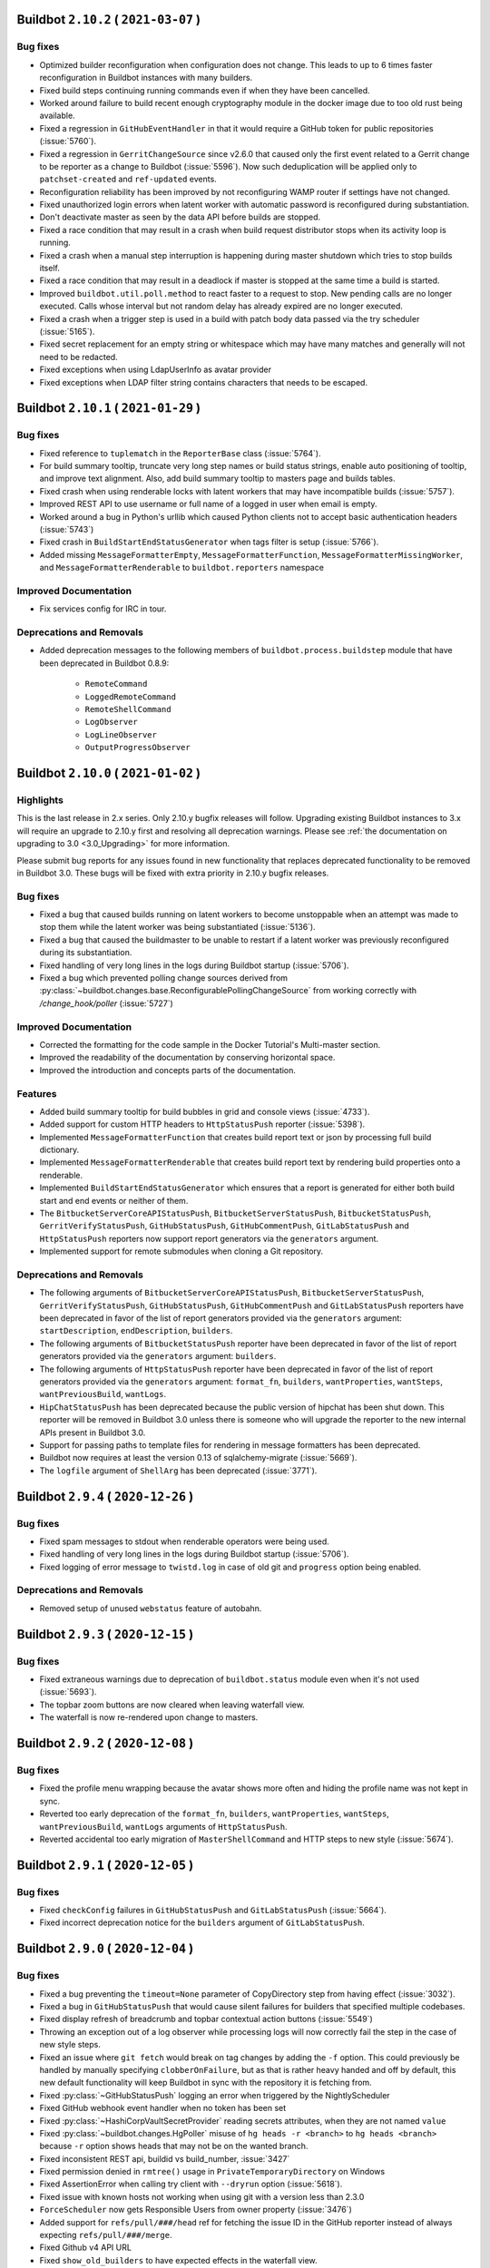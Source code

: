 Buildbot ``2.10.2`` ( ``2021-03-07`` )
======================================

Bug fixes
---------

- Optimized builder reconfiguration when configuration does not change.
  This leads to up to 6 times faster reconfiguration in Buildbot instances with many builders.
- Fixed build steps continuing running commands even if when they have been cancelled.
- Worked around failure to build recent enough cryptography module in the docker image due to too old rust being available.
- Fixed a regression in ``GitHubEventHandler`` in that it would require a GitHub token for public repositories (:issue:`5760`).
- Fixed a regression in ``GerritChangeSource`` since v2.6.0 that caused only the first event related to a Gerrit change to be reporter as a change to Buildbot (:issue:`5596`).
  Now such deduplication will be applied only to ``patchset-created`` and ``ref-updated`` events.
- Reconfiguration reliability has been improved by not reconfiguring WAMP router if settings have not changed.
- Fixed unauthorized login errors when latent worker with automatic password is reconfigured during substantiation.
- Don't deactivate master as seen by the data API before builds are stopped.
- Fixed a race condition that may result in a crash when build request distributor stops when its activity loop is running.
- Fixed a crash when a manual step interruption is happening during master shutdown which tries to stop builds itself.
- Fixed a race condition that may result in a deadlock if master is stopped at the same time a build is started.
- Improved ``buildbot.util.poll.method`` to react faster to a request to stop.
  New pending calls are no longer executed.
  Calls whose interval but not random delay has already expired are no longer executed.
- Fixed a crash when a trigger step is used in a build with patch body data passed via the try scheduler (:issue:`5165`).
- Fixed secret replacement for an empty string or whitespace which may have many matches and generally will not need to be redacted.
- Fixed exceptions when using LdapUserInfo as avatar provider
- Fixed exceptions when LDAP filter string contains characters that needs to be escaped.


Buildbot ``2.10.1`` ( ``2021-01-29`` )
======================================

Bug fixes
---------

- Fixed reference to ``tuplematch`` in the ``ReporterBase`` class (:issue:`5764`).
- For build summary tooltip, truncate very long step names or build status
  strings, enable auto positioning of tooltip, and improve text alignment.
  Also, add build summary tooltip to masters page and builds tables.
- Fixed crash when using renderable locks with latent workers that may have incompatible builds (:issue:`5757`).
- Improved REST API to use username or full name of a logged in user when email is empty.
- Worked around a bug in Python's urllib which caused Python clients not to accept basic authentication headers (:issue:`5743`)
- Fixed crash in ``BuildStartEndStatusGenerator`` when tags filter is setup (:issue:`5766`).
- Added missing ``MessageFormatterEmpty``, ``MessageFormatterFunction``, ``MessageFormatterMissingWorker``, and ``MessageFormatterRenderable`` to ``buildbot.reporters`` namespace

Improved Documentation
----------------------

- Fix services config for IRC in tour.

Deprecations and Removals
-------------------------

- Added deprecation messages to the following members of ``buildbot.process.buildstep`` module that have been deprecated in Buildbot 0.8.9:

   - ``RemoteCommand``
   - ``LoggedRemoteCommand``
   - ``RemoteShellCommand``
   - ``LogObserver``
   - ``LogLineObserver``
   - ``OutputProgressObserver``


Buildbot ``2.10.0`` ( ``2021-01-02`` )
======================================

Highlights
----------

This is the last release in 2.x series.
Only 2.10.y bugfix releases will follow.
Upgrading existing Buildbot instances to 3.x will require an upgrade to 2.10.y first and resolving all deprecation warnings.
Please see :ref:`the documentation on upgrading to 3.0 <3.0_Upgrading>` for more information.

Please submit bug reports for any issues found in new functionality that replaces deprecated functionality to be removed in Buildbot 3.0.
These bugs will be fixed with extra priority in 2.10.y bugfix releases.

Bug fixes
---------

- Fixed a bug that caused builds running on latent workers to become unstoppable when an attempt was made to stop them while the latent worker was being substantiated (:issue:`5136`).
- Fixed a bug that caused the buildmaster to be unable to restart if a latent worker was previously reconfigured during its substantiation.
- Fixed handling of very long lines in the logs during Buildbot startup (:issue:`5706`).
- Fixed a bug which prevented polling change sources derived from :py:class:`~buildbot.changes.base.ReconfigurablePollingChangeSource` from working correctly with `/change_hook/poller` (:issue:`5727`)

Improved Documentation
----------------------

- Corrected the formatting for the code sample in the Docker Tutorial's Multi-master section.
- Improved the readability of the documentation by conserving horizontal space.
- Improved the introduction and concepts parts of the documentation.

Features
--------

- Added build summary tooltip for build bubbles in grid and console views (:issue:`4733`).
- Added support for custom HTTP headers to ``HttpStatusPush`` reporter (:issue:`5398`).
- Implemented ``MessageFormatterFunction`` that creates build report text or json by processing full build dictionary.
- Implemented ``MessageFormatterRenderable`` that creates build report text by rendering build properties onto a renderable.
- Implemented ``BuildStartEndStatusGenerator`` which ensures that a report is generated for either both build start and end events or neither of them.
- The ``BitbucketServerCoreAPIStatusPush``, ``BitbucketServerStatusPush``, ``BitbucketStatusPush``, ``GerritVerifyStatusPush``, ``GitHubStatusPush``, ``GitHubCommentPush``, ``GitLabStatusPush`` and ``HttpStatusPush`` reporters now support report generators via the ``generators`` argument.
- Implemented support for remote submodules when cloning a Git repository.

Deprecations and Removals
-------------------------

- The following arguments of ``BitbucketServerCoreAPIStatusPush``, ``BitbucketServerStatusPush``, ``GerritVerifyStatusPush``, ``GitHubStatusPush``, ``GitHubCommentPush`` and ``GitLabStatusPush`` reporters have been deprecated in favor of the list of report generators provided via the ``generators`` argument: ``startDescription``, ``endDescription``, ``builders``.
- The following arguments of ``BitbucketStatusPush`` reporter have been deprecated in favor of the list of report generators provided via the ``generators`` argument: ``builders``.
- The following arguments of ``HttpStatusPush`` reporter have been deprecated in favor of the list of report generators provided via the ``generators`` argument: ``format_fn``, ``builders``, ``wantProperties``, ``wantSteps``, ``wantPreviousBuild``, ``wantLogs``.
- ``HipChatStatusPush`` has been deprecated because the public version of hipchat has been shut down.
  This reporter will be removed in Buildbot 3.0 unless there is someone who will upgrade the reporter to the new internal APIs present in Buildbot 3.0.
- Support for passing paths to template files for rendering in message formatters has been deprecated.
- Buildbot now requires at least the version 0.13 of sqlalchemy-migrate (:issue:`5669`).
- The ``logfile`` argument of ``ShellArg`` has been deprecated (:issue:`3771`).


Buildbot ``2.9.4`` ( ``2020-12-26`` )
=====================================

Bug fixes
---------

- Fixed spam messages to stdout when renderable operators were being used.
- Fixed handling of very long lines in the logs during Buildbot startup (:issue:`5706`).
- Fixed logging of error message to ``twistd.log`` in case of old git and ``progress`` option being enabled.

Deprecations and Removals
-------------------------

- Removed setup of unused ``webstatus`` feature of autobahn.


Buildbot ``2.9.3`` ( ``2020-12-15`` )
=====================================

Bug fixes
---------

- Fixed extraneous warnings due to deprecation of ``buildbot.status`` module even when it's not used (:issue:`5693`).
- The topbar zoom buttons are now cleared when leaving waterfall view.
- The waterfall is now re-rendered upon change to masters.


Buildbot ``2.9.2`` ( ``2020-12-08`` )
=====================================

Bug fixes
---------

- Fixed the profile menu wrapping because the avatar shows more often and hiding the profile name was not kept in sync.
- Reverted too early deprecation of the ``format_fn``, ``builders``, ``wantProperties``, ``wantSteps``, ``wantPreviousBuild``, ``wantLogs`` arguments of ``HttpStatusPush``.
- Reverted accidental too early migration of ``MasterShellCommand`` and HTTP steps to new style (:issue:`5674`).


Buildbot ``2.9.1`` ( ``2020-12-05`` )
=====================================

Bug fixes
---------

- Fixed ``checkConfig`` failures in ``GitHubStatusPush`` and ``GitLabStatusPush`` (:issue:`5664`).
- Fixed incorrect deprecation notice for the ``builders`` argument of ``GitLabStatusPush``.


Buildbot ``2.9.0`` ( ``2020-12-04`` )
=====================================

Bug fixes
---------

- Fixed a bug preventing the ``timeout=None`` parameter of CopyDirectory step from having effect (:issue:`3032`).
- Fixed a bug in ``GitHubStatusPush`` that would cause silent failures for builders that specified multiple codebases.
- Fixed display refresh of breadcrumb and topbar contextual action buttons (:issue:`5549`)
- Throwing an exception out of a log observer while processing logs will now correctly fail the step in the case of new style steps.
- Fixed an issue where ``git fetch`` would break on tag changes by adding the ``-f`` option.
  This could previously be handled by manually specifying ``clobberOnFailure``, but as that is rather heavy handed and off by default, this new default functionality will keep Buildbot in sync with the repository it is fetching from.
- Fixed :py:class:`~GitHubStatusPush` logging an error when triggered by the NightlyScheduler
- Fixed GitHub webhook event handler when no token has been set
- Fixed :py:class:`~HashiCorpVaultSecretProvider` reading secrets attributes, when they are not named ``value``
- Fixed :py:class:`~buildbot.changes.HgPoller` misuse of ``hg heads -r <branch>`` to ``hg heads <branch>`` because ``-r`` option shows heads that may not be on the wanted branch.
- Fixed inconsistent REST api, buildid vs build_number, :issue:`3427`
- Fixed permission denied in ``rmtree()`` usage in ``PrivateTemporaryDirectory`` on Windows
- Fixed AssertionError when calling try client with ``--dryrun`` option (:issue:`5618`).
- Fixed issue with known hosts not working when using git with a version less than 2.3.0
- ``ForceScheduler`` now gets Responsible Users from owner property (:issue:`3476`)
- Added support for ``refs/pull/###/head`` ref for fetching the issue ID in the GitHub reporter instead of always expecting ``refs/pull/###/merge``.
- Fixed Github v4 API URL
- Fixed ``show_old_builders`` to have expected effects in the waterfall view.
- Latent workers no longer reuse the started worker when it's incompatible with the requested build.
- Fixed handling of submission of non-decoded ``bytes`` logs in new style steps.
- Removed usage of `distutils.LooseVersion` is favor of `packaging.version`
- Updated :py:class:`OpenstackLatentWorker` to use checkConfig/reconfigService structure.
- Fixed :py:class:`OpenstackLatentWorker` to use correct method when listing images.
  Updated :py:class:`OpenstackLatentWorker` to support renderable ``flavor``, ``nova_args`` and ``meta``.
- Fixed support of renderables for `p4base`` and ``p4branch`` arguments of the P4 step.
- Buildbot now uses pypugjs library instead of pyjade to render pug templates.
- Step summary is now updated after the last point where the step status is changed.
  Previously exceptions in log finish methods would be ignored.
- Transfer steps now return ``CANCELLED`` instead of ``SUCCESS`` when interrupted.
- Fixed bytes-related master crash when calling buildbot try (:issue:`4488`)
- The waterfall modal is now closed upon clicking build summary link
- The worker will now report low level cause of errors during the command startup.

Improved Documentation
----------------------

- Added documentation of how to log to stdout instead of twistd.log.
- Added documentation of how to use pdb in a buildbot application.
- Fixed import path for plugins
- Added documentation about vault secrets handling.

Features
--------

- Added UpCloud latent worker :py:class:`~buildbot.worker.upcloud.UpCloudLatentWorker`
- The init flag is now allowed to be set to false in the host config for :py:class:`~buildbot.plugins.worker.DockerLatentWorker`
- Added ability for the browser to auto-complete force dialog form fields.
- AvatarGitHub class has been implemented, which lets us display the user's GitHub avatar.
- New reporter has been implemented :py:class:`~buildbot.reporters.bitbucketserver.BitbucketServerCoreAPIStatusPush`.
  Reporting build status has been integrated into `BitbucketServer Core REST API <https://docs.atlassian.com/bitbucket-server/rest/7.4.0/bitbucket-rest.html#idp219>`_ in `Bitbucket Server 7.4 <https://confluence.atlassian.com/bitbucketserver/bitbucket-server-7-4-release-notes-1013849643.html#BitbucketServer7.4releasenotes-cicdStreamlineyourworkflowwithIntegratedCI/CD>`_.
  Old `BitbucketServer Build REST API <https://docs.atlassian.com/bitbucket-server/rest/7.4.0/bitbucket-build-rest.html#idp7>`_ is still working, but does not provide the new and improved functionality.
- A per-build key-value store and related APIs have been created for transient and potentially large per-build data.
- Buildbot worker docker image has been upgraded to ``python3``.
- Added the ability to copy build properties to the clipboard.
- The ``urlText`` parameter to the ``DirectoryUpload`` step is now renderable.
- Added the option to hide sensitive HTTP header values from the log in :py:class:`~buildbot.steps.http.HTTPStep`.
- It is now possible to set ``urlText`` on a url linked to a ``MultipleFileUpload`` step.
- Use ``os_auth_args`` to pass in authentication for :py:class:`OpenstackLatentWorker`.
- ``DebPbuilder``, ``DebCowbuilder``, ``UbuPbuilder`` and ``UbuCowbuilder`` now support renderables for the step parameters.
- A new report generator API has been implemented to abstract generation of various reports that are then sent via the reporters.
  The ``BitbucketServerPRCommentPush``, ``MailNotifier``, ``PushjetNotifier`` and ``PushoverNotifier`` support this new API via their new ``generators`` parameter.
- Added rules for Bitbucket to default revlink helpers.
- Added counts of the statuses of the triggered builds to the summary of trigger steps
- The worker preparation step now shows the worker name.

Deprecations and Removals
-------------------------

- ``buildbot.test.fake.httpclientservice.HttpClientService.getFakeService()`` has been deprecated.
  Use ``getService`` method of the same class.
- The ``MTR`` step has been deprecated due to migration to new style steps and the build result APIs.
  The lack of proper unit tests made it too time-consuming to migrate this step along with other steps.
  Contributors are welcome to step in, migrate this step and add a proper test suite so that this situation never happens again.
- Many steps have been migrated to new style from old style.

  This only affects users who use steps as base classes for their own steps.
  New style steps provide a completely different set of functions that may be overridden.
  Direct instantiation of step classes is not affected.
  Old and new style steps work exactly the same in that case and users don't need to do anything.

  The old-style steps have been deprecated since Buildbot v0.9.0 released in October 2016.
  The support for old-style steps will be removed entirely Buildbot v3.0.0 which will be released in near future.
  Users are advised to upgrade their custom steps to new-style steps as soon as possible.

  A gradual migration path is provided for steps that are likely to be used as base classes.
  Users need to inherit from ``<StepName>NewStyle`` class and convert all overridden APIs to use new-style step APIs.
  The old-style ``<StepName>`` classes will be provided until Buildbot v3.0.0 release.
  In Buildbot v3.0.0 ``<StepName>`` will refer to new-style steps and will be equivalent to ``<StepName>NewStyle``.
  ``<StepName>NewStyle`` aliases will be removed in Buildbot v3.2.0.

  The list of old-style steps that have new-style equivalents for gradual migration is as follows:

   - ``Configure`` (new-style equivalent is ``ConfigureNewStyle``)
   - ``Compile`` (new-style equivalent is ``CompileNewStyle``)
   - ``HTTPStep`` (new-style equivalent is ``HTTPStepNewStyle``)
   - ``GET``, ``PUT``, ``POST``, ``DELETE``, ``HEAD``, ``OPTIONS`` (new-style equivalent is ``GETNewStyle``, ``PUTNewStyle``, ``POSTNewStyle``, ``DELETENewStyle``, ``HEADNewStyle``, ``OPTIONSNewStyle``)
   - ``MasterShellCommand`` (new-style equivalent is ``MasterShellCommandNewStyle``)
   - ``ShellCommand`` (new-style equivalent is ``ShellCommandNewStyle``)
   - ``SetPropertyFromCommand`` (new-style equivalent is ``SetPropertyFromCommandNewStyle``)
   - ``WarningCountingShellCommand`` (new-style equivalent is ``WarningCountingShellCommandNewStyle``)
   - ``Test`` (new-style equivalent is ``TestNewStyle``)

  The list of old-style steps that have been converted to new style without a gradual migration path is as follows:

   - ``BuildEPYDoc``
   - ``CopyDirectory``
   - ``DebLintian``
   - ``DebPbuilder``
   - ``DirectoryUpload``
   - ``FileDownload``
   - ``FileExists``
   - ``FileUpload``
   - ``HLint``
   - ``JsonPropertiesDownload``
   - ``JsonStringDownload``
   - ``LogRenderable``
   - ``MakeDirectory``
   - ``MaxQ``
   - ``Mock``
   - ``MockBuildSRPM``
   - ``MsBuild``, ``MsBuild4``, ``MsBuild12``, ``MsBuild14``, ``MsBuild141``
   - ``MultipleFileUpload``
   - ``PerlModuleTest``
   - ``PyFlakes``
   - ``PyLint``
   - ``RemoveDirectory``
   - ``RemovePYCs``
   - ``RpmLint``
   - ``RpmBuild``
   - ``SetPropertiesFromEnv``
   - ``Sphinx``
   - ``StringDownload``
   - ``TreeSize``
   - ``Trial``
   - ``VC6``, ``VC7``, ``VC8``, ``VC9``, ``VC10``, ``VC11``, ``VC12``, ``VC14``, ``VC141``
   - ``VS2003``, ``VS2005``, ``VS2008``, ``VS2010`, ``VS2012``, ``VS2013``, ``VS2015``, ``VS2017``

  Additionally, all source steps have been migrated to new style without a gradual migration path.
  Ability to be used as base classes was not documented and thus is considered unsupported.
  Please submit any custom steps to Buildbot for inclusion into the main tree to reduce maintenance burden.
  Additionally, bugs can be submitted to expose needed APIs publicly for which a migration path will be provided in the future.

  The list of old-style source steps that have been converted to new style is as follows:

   - ``Bzr``
   - ``CVS``
   - ``Darcs``
   - ``Gerrit``
   - ``Git``
   - ``GitCommit``
   - ``GitLab``
   - ``GitPush``
   - ``GitTag``
   - ``Monotone``
   - ``Mercurial``
   - ``P4``
   - ``Repo``
   - ``Source``
   - ``SVN``
- The undocumented and broken RpmSpec step has been removed.
- The usage of certain parameters have been deprecated in ``BitbucketServerPRCommentPush``, ``MailNotifier``, ``PushjetNotifier`` and ``PushoverNotifier`` reporters.
  They have been replaced by the ``generators`` parameter.
  The support for the deprecated parameters will be removed in Buildbot v3.0.
  The list of deprecated parameters is as follows:

   - ``mode``
   - ``tags``
   - ``builders``
   - ``buildSetSummary``
   - ``messageFormatter``
   - ``subject``
   - ``addLogs``
   - ``addPatch``
   - ``schedulers``
   - ``branches``
   - ``watchedWorkers``
   - ``messageFormatterMissingWorker``

  The undocumented ``NotifierBase`` class has been renamed to ``ReporterBase``.

  The undocumented ``HttpStatusPushBase`` class has been deprecated. Please use ``ReporterBase`` directly.

  The ``send`` method of the reporters based on ``HttpStatusPushBase`` has been deprecated.
  This affects only users who implemented custom reporters that directly or indirectly derive ``HttpStatusPushBase``.
  Please use ``sendMessage`` as the replacement.
  The following reporters have been affected:

   - ``HttpStatusPush``
   - ``BitbucketStatusPush``
   - ``BitbucketServerStatusPush``
   - ``BitbucketServerCoreAPIStatusPush``
   - ``GerritVerifyStatusPush``
   - ``GitHubStatusPush``
   - ``GitLabStatusPush``
   - ``HipChatStatusPush``
   - ``ZulipStatusPush``
- BuildBot now requires SQLAlchemy 1.2.0 or newer.
- Deprecation warnings have been added to the ``buildbot.status`` module. It has been deprecated in documentation since v0.9.0.
- ``buildbot.interfaces.WorkerTooOldError`` is deprecated in favour of ``buildbot.interfaces.WorkerSetupError``
- The ``worker_transition`` module has been removed.
- The buildbot worker Docker image has been updated to Ubuntu 20.04.


Buildbot ``2.8.4`` ( ``2020-08-29`` )
=====================================

Bug fixes
---------

- Fix 100% CPU on large installations when using the changes API (:issue:`5504`)
- Work around incomplete support for codebases in ``GerritChangeSource`` (:issue:`5190`). This avoids an internal assertion when the configuration file does not specify any codebases.
- Add missing VS2017 entry points.


Buildbot ``2.8.3`` ( ``2020-08-22`` )
=====================================

Bug fixes
---------

- Fix Docker image building for the master which failed due to mismatching versions of Alpine (:issue:`5469`).


Buildbot ``2.8.2`` ( ``2020-06-14`` )
=====================================

Bug fixes
---------

- Fix crash in Buildbot Windows service startup code (:issue:`5344`)


Buildbot ``2.8.1`` ( ``2020-06-06`` )
=====================================

Bug fixes
---------

- Fix source distribution missing required buildbot.test.fakedb module for unit tests.
- Fix crash in trigger step when renderables are used for scheduler names (:issue:`5312`)


Buildbot ``2.8.0`` ( ``2020-05-27`` )
=====================================

Bug fixes
---------

- Fix :py:class:`GitHubEventHandler` to include files in `Change` that comes from a github PR (:issue:`5294`)
- Updated the `Docker` container `buildbot-master` to `Alpine 3.11` to fix
  segmentation faults caused by an old version of `musl`
- Base64 encoding logs and attachments sent via email so emails conform to RFC 5322 2.1.1
- Handling the case where the BitbucketStatusPush return code is not 200
- When cancelling a buildrequest, the reason field is now correctly transmitted all the way to the cancelled step.
- Fix Cache-control header to be compliant with RFC 7234 (:issue:`5220`)
- Fix :py:class:`GerritEventLogPoller` class to be declared as entry_point (can be used in master.cfg file)
- Git poller: add `--ignore-missing` argument to `git log` call to avoid `fatal: bad object` errors
- Log watcher looks for the "tail" utility in the right location on Haiku OS.
- Add limit and filtering support for the changes data API as described in :issue:`5207`

Improved Documentation
----------------------

- Make docs build with the latest sphinx and improve rendering of the example HTML file for custom dashboard
- Make docs build with Sphinx 3 and fix some typos and incorrect Python module declarations

Features
--------

- :class:`Property` and :class:`Interpolate` objects can now be compared. This will generate a renderable that will be evaluated at runtime. see :ref:`RenderableComparison`.
- Added argument `count` to lock access to allow a lock to consume a variable amount of units
- Added arguments `pollRandomDelayMin` and `pollRandomDelayMax` to `HgPoller`, `GitPoller`, `P4Poller`, `SvnPoller` to spread the polling load

Deprecations and Removals
-------------------------

- Removed `_skipChecks` from `LockAccess` as it's obsolete


Buildbot ``2.7.0`` ( ``2020-02-27`` )
=====================================

Bug fixes
---------

- Command `buildbot-worker create-worker` now supports ipv6 address for buildmaster connection.
- Fix crash in latent worker stopService() when the worker is insubstantiating (:issue:`4935`).
- Fix race condition between latent worker's stopService() and substantiate().
- :class:`GitHubAuth` is now using `Authorization` headers instead of `access_token` query parameter, as the latter was deprecated by Github. (:issue:`5188`)
- ``jQuery`` and ``$`` are available again as a global variable for UI plugins (:issue:`5161`).
- Latent workers will no longer wait for builds to finish when worker is reconfigured.
  The builds will still be retried on other workers and the operators will not need to potentially wait multiple hours for builds to finish.
- p4poller will no longer override Perforce login ticket handling behavior which fixes random crashes (:issue:`5042`).

Improved Documentation
----------------------

- The procedures of upgrading to Buildbot 1.x and 2.x have been clarified in separate documents.
- The layout of the specification of the REST API has been improved.
- Updated newsfragments README.txt to no longer refer to renamed class :py:class:`~buildbot.reporters.http.HttpStatusBase`
- The documentation now uses the read-the-docs theme which is more readable.

Features
--------

- A new www badges style was added: ``badgeio``
- :py:class:`~buildbot.reporters.http.HttpStatusPushBase` now allows you to skip unicode to bytes encoding while pushing data to server
- New ``buildbot-worker create-worker --delete-leftover-dirs`` option to automatically remove obsolete builder directories


Buildbot ``2.6.0`` ( ``2020-01-21`` )
=====================================

Bug fixes
---------

- Fix a potential deadlock when interrupting a step that is waiting for a lock to become available.
- Prepare unique hgpoller name when using multiple hgpoller for multiple branches (:issue:`5004`)
- Fix hgpoller crash when force pushing a branch (:issue:`4876`)
- Fix mail recipient formatting to make sure address comments are separately escaped instead of escaping the whole To: or CC: header, which is not RFC compliant.
- Master side keep-alive requests are now repeated instead of being single-shot (:issue:`3630`).
- The message queues will now wait until the delivered callbacks are fully completed during shutdown.
- Fix encoding errors during P4Poller ticket parsing :issue:`5148`.
- Remove server header from HTTP response served by the web component.
- Fix multiple race conditions in Telegram reporter that were visible in tests.
- The Telegram reporter will now wait until in-progress polls finish during shutdown.
- Improve reliability of timed scheduler.
- transfer steps now correctly report errors from workers :issue:`5058`
- Warn if Buildbot title in the configuration is too long and will be ignored.
- Worker will now wait for any pending keep-alive requests to finish leaving them in indeterminate state during shutdown.

Improved Documentation
----------------------

- Mention that QueueRef.stopConsuming() may return a Deferred.

Features
--------

- Add the parameter --use-tls to `buildbot-worker create-worker` to automatically enable TLS in the connection string
- Gerrit reporter now passes a tag for versions that support it.
  This enables filtering out buildbot's messages.
- :py:class:`GerritEventLogPoller` and :py:class:`GerritChangeSource` coordinate so as not to generate duplicate changes, resolves :issue:`4786`
- Web front end now allows you to configure the default landing page with `c['www']['default_page'] = 'name-of-page'`.
- The new option dumpMailsToLog of MailNotifier allows to dump formatted mails to the log before sending.
- bb:cfg:`workers` will now attempt to read ``/etc/os-release`` and stores them into worker info as ``os_<field>`` items.
  Add new interpolation ``worker`` that can be used for accessing worker info items.


Buildbot ``2.5.1`` ( ``2019-11-24`` )
=====================================

Bug fixes
---------

- Updates supported browser list so that Ubuntu Chromium will not always be flagged as out of date.
- Fixed IRC notification color of cancelled builds.
- Updated url in description of worker service for Windows (no functionality impact).
- Updated templates of www-badges to support additional padding configuration (:issue:`5079`)
- Fix issue with custom_templates loading path (:issue:`5035`)
- Fix url display when step do not contain any logs (:issue:`5047`)


Buildbot ``2.5.0`` ( ``2019-10-17`` )
=====================================

Bug fixes
---------

- Fix crash when reconfiguring changed workers that have new builders assigned to them (:issue:`4757`, :issue:`5027`).
- DockerLatentWorker: Allow to bind the same volume twice into a worker's container, Buildbot now requires 'docker-py' (nowadays 'docker') version 1.2.3+ from 2015.
- IRC bot can have authz configured to create or stop builds (:issue:`2957`).
- Fix javascript exception with grid view tag filtering (:issue:`4801`)

Improved Documentation
----------------------

- Changed PluginList link from trac wiki directly to the GitHub wiki.

Features
--------

- Created a `TelegramBot` for notification and control through Telegram messaging app.
- Added support for environment variable P4CONFIG to class ``P4Source``
- Allow to define behavior for GitCommit when there is nothing to commit.
- Add support for revision links to Mercurial poller
- Support recursive matching ('**') in MultipleFileUpload when `glob=True` (requires python3.5+ on the worker)


Buildbot ``2.4.1`` ( ``2019-09-11`` )
=====================================

Bug fixes
---------

- allow committer of a change to be null for new setups (:issue:`4987`)
- custom_templates are now working again.
- Locks will no longer allow being acquired more times than the `maxCount` parameter if this parameter is changed during master reconfiguration.

Features
--------

- Improve log cleaning performance by using delete with join on supported databases.
- Hiding/showing of inactive builders is now possible in Waterfall view.


Buildbot ``2.4.0`` ( ``2019-08-18`` )
=====================================

Highlights
----------

Database upgrade may take a while on larger instances on this release due to newly added index.

Bug fixes
---------

- Add an index to ``steps.started_at`` to boost expensive SQL queries.
- Fix handling of the ``refs_changed`` event in the BitBucket Server web hook.
- Fix errors when disconnecting a libvirt worker (:issue:`4844`).
- Fix Bitbucket Cloud hook crash due to changes in their API (:issue:`4873`).
- Fix ``GerritEventLogPoller`` was using the wrong date format.
- Fix janitor Exception when there is no logchunk to delete.
- Reduced the number of SQL queries triggered by ``getPrevSuccessfulBuild()`` by up to 100.
- :py:class:`~buildbot.util.git.GitStepMixin`: Prevent builders from corrupting temporary ssh data path by using builder name as part of the path
- :py:class:`~buildbot.util.git.GitTag`: Allow ``tagName`` to be a renderable.
- Fix Github error reporting to handle exceptions that happen before the HTTP request is sent.
- :py:class:`~buildbot.changes.gitpoller.GitPoller`: Trigger on pushes with no commits when the new revision is not the tip of another branch.
- :py:class:`~buildbot.steps.source.git.Git`: Fix the invocation of ``git submodule foreach`` on cleaning.
- Fix StatsService not correctly clearing old consumers on reconfig.
- Fix various errors in try client with Python 3 (:issue:`4765`).
- Prevent accidental start of multiple force builds in web UI (:issue:`4823`).
- The support for proxying Buildbot frontend to another Buildbot instance during development has been fixed.
  This feature has been broken since v2.3.0, and is now completely re-implemented for best performance, ease of use and maintainability.

Improved Documentation
----------------------

- Document why some listed icons may not work out-of-the-box when building a custom dashboard (:issue:`4939`).
- Improve Vault secrets management documentation and examples.
- Link the documentation of ``www.port`` to the capabilities of ``twisted.application.strports``.
- Move the documentation on how to submit PRs out of the trac wiki to the documentation shipped with Buildbot, update and enhance it.

Features
--------

- Update buildbot worker image to Ubuntu 18.04 (:issue:`4928`).
- :py:class:`~buildbot.worker.docker.DockerLatentWorker`: Added support for docker build contexts, ``buildargs``, and specifying controlling context.
- The :py:class:`~buildbot.changes.gerritchangesource.GerritChangeFilter` and :py:class:`~buildbot.changes.gerritchangesource.GerritEventLogPoller` now populate the ``files`` attribute of emitted changes when the ``get_files`` argument is true. Enabling this feature triggers an additional HTTP request or SSH command to the Gerrit server for every emitted change.
- Buildbot now warns users who connect using unsupported browsers.
- Boost janitor speed by using more efficient SQL queries.
- Scheduler properties are now renderable.
- :py:class:`~buildbot.steps.python.Sphinx`: Added ``strict_warnings`` option to fail on warnings.
- UI now shows a paginated view for trigger step sub builds.

Deprecations and Removals
-------------------------

- Support for older browsers that were not working since 2.3.0 has been removed due to technical limitations.
  Notably, Internet Explorer 11 is no longer supported.
  Currently supported browsers are Chrome 56, Firefox 52, Edge 13 and Safari 10, newer versions of these browsers and their compatible derivatives.
  This set of browsers covers 98% of users of buildbot.net.


Buildbot ``2.3.1`` ( ``2019-05-22`` )
=====================================

Bug fixes
---------

- Fix vulnerability in OAuth where user-submitted authorization token was used for authentication
  (https://github.com/buildbot/buildbot/wiki/OAuth-vulnerability-in-using-submitted-authorization-token-for-authentication)
  Thanks to Phillip Kuhrt for reporting it.

Buildbot ``2.3.0`` ( ``2019-05-06`` )
=====================================

Highlights
----------

- Support for older browsers has been hopefully temporarily broken due to frontend changes in progress.
  Notably, Internet Explorer 11 is not supported in this release.
  Currently supported browsers are Chrome 56, Firefox 52, Edge 13 and Safari 10, newer versions of these browsers and their compatible derivatives.
  This set of browsers covers 98% of users of buildbot.net.

Bug fixes
---------

- Fixed :bb:step:`Git` to clean the repository after the checkout when submodules are enabled. Previously this action could lead to untracked module directories after changing branches.
- Latent workers with negative `build_wait_timeout` will be shutdown on master shutdown.
- Latent worker will now wait until `start_instance()` before starting `stop_instance()` or vice-versa. Master will wait for these functions to finish during shutdown.
- Latent worker will now correctly handle synchronous exception from the backend worker driver.
- Fixed a potential error during database migration when upgrading to versions >=2.0 (:issue:`4711`).

Deprecations and Removals
-------------------------

- The implementation language of the Buildbot web frontend has been changed from CoffeeScript to JavaScript.
  The documentation has not been updated yet, as we plan to transition to TypeScript.
  In the transitory period support for some browsers, notably IE 11 has been dropped.
  We hope to bring support for older browsers back once the transitory period is over.
- The support for building Buildbot using npm as package manager has been removed.
  Please use yarn as a replacement that is used by Buildbot developers.

Buildbot ``2.2.0`` ( ``2019-04-07`` )
=====================================

Bug fixes
---------

- Fix passing the verify and debug parameters for the HttpStatusPush reporter
- The builder page UI now correctly shows the list of owners for each build.
- Fixed bug with tilde in git repo url on Python 3.7 (:issue:`4639`).
- Fix secret leak when non-interpolated secret was passed to a step (:issue:`4007`)

Features
--------

- Added new :bb:step:`GitCommit` step to perform git commit operation
- Added new :bb:step:`GitTag` step to perform git tag operation
- HgPoller now supports bookmarks in addition to branches.
- Buildbot can now monitor multiple branches in a Mercurial repository.
- :py:class:`~buildbot.www.oauth2.OAuth2Auth` have been adapted to support ref:`Secret`.
- Buildbot can now get secrets from the unix password store by `zx2c4` (https://www.passwordstore.org/).
- Added a ``basename`` property to the Github pull request webhook handler.
- The GitHub change hook secret can now be rendered.
- Each build now gets a preparation step which counts the time spend starting latent worker.
- Support known_hosts file format as ``sshKnownHosts`` parameter in SSH-related operations (:issue:`4681`)


Buildbot ``2.1.0`` ( ``2019-03-09`` )
=====================================

Highlights
----------

- Worker to Master protocol can now be encrypted via TLS.

Bug fixes
---------

- To avoid database corruption, the ``upgrade-master`` command now ignores all
  signals except ``SIGKILL``. It cannot be interrupted with ``ctrl-c``
  (:issue:`4600`).
- Fixed incorrect tracking of latent worker states that could sometimes result
  in duplicate ``stop_instance`` calls and so on.
- Fixed a race condition that could manifest in cancelled substantiations if
  builds were created during insubstantiation of a latent worker.
- Perforce CLI Rev. 2018.2/1751184 (2019/01/21) is now supported
  (:issue:`4574`).
- Fix encoding issues with Forcescheduler parameters error management code.

Improved Documentation
----------------------

- fix grammar mistakes and use Uppercase B for Buildbot

Features
--------

- :py:class:`~buildbot-worker.buildbot_worker.bot.Worker` now have
  `connection_string` kw-argument which can be used to connect to a master
  over TLS.
- Adding 'expand_logs' option for LogPreview related settings.
- Force schedulers buttons are now sorted by their name. (:issue:`4619`)
- :bb:cfg:`workers` now have a new ``defaultProperties`` parameter.


Buildbot ``2.0.1`` ( ``2019-02-06`` )
=====================================

Bug fixes
---------

- Do not build universal python wheels now that Python 2 is not supported.
- Print a warning discouraging users from stopping the database migration.


Buildbot ``2.0.0`` ( ``2019-02-02`` )
=====================================

Deprecations and Removals
-------------------------

- Removed support for Python <3.5 in the buildbot master code.
  Buildbot worker remains compatible with python2.7, and interoperability tests are run continuously.
- APIs that are not documented in the official Buildbot documentation have been
  made private. Users of these undocumented APIs are encouraged to file bugs to
  get them exposed.
- Removed support of old slave APIs from pre-0.9 days. Using old APIs may fail
  silently. To avoid weird errors when upgrading a Buildbot installation that
  may use old APIs, first upgrade to to 1.8.0 and make sure there are no
  deprecated API warnings.
- Remove deprecated default value handling of the ``keypair_name`` and
  ``security_name`` attributes of ``EC2LatentWorker``.
- Support for ``Hyper.sh`` containers cloud provider has been removed as this
  service has shutdown.

Bug fixes
---------

- Fix CRLF injection vulnerability with validating user provided redirect parameters (https://github.com/buildbot/buildbot/wiki/CRLF-injection-in-Buildbot-login-and-logout-redirect-code)
  Thanks to ``mik317`` and ``mariadb`` for reporting it.

- Fix lockup during master shutdown when there's a build with unanswered ping
  from the worker and the TCP connection to worker is severed (issue:`4575`).
- Fix RemoteUserAuth.maybeAutLogin consumes bytes object as str leading to
  TypeError during JSON serialization. (:issue:`4402`)
- Various database integrity problems were fixed. Most notably, it is now
  possible to delete old changes without wiping all "child" changes in cascade
  (:issue:`4539`, :pull:`4536`).
- The GitLab change hook secret is now rendered correctly. (:issue:`4118`).

Features
--------

- Identifiers can now contain UTF-8 characters which are not ASCII. This
  includes worker names, builder names, and step names.
